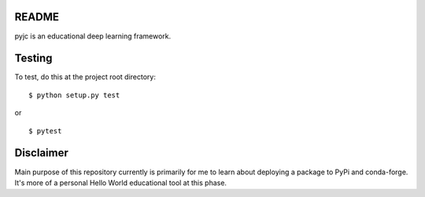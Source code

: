 README
======
pyjc is an educational deep learning framework.


Testing
=======

To test, do this at the project root directory:

::

    $ python setup.py test

or

::

    $ pytest


Disclaimer
==========
Main purpose of this repository currently is primarily for me to learn about deploying a package to PyPi and conda-forge. It's more of a personal Hello World educational tool at this phase.
